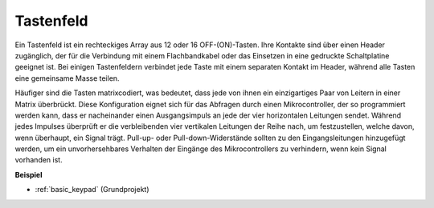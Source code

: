 .. _cpn_keypad:

Tastenfeld
========================

Ein Tastenfeld ist ein rechteckiges Array aus 12 oder 16 OFF-(ON)-Tasten. 
Ihre Kontakte sind über einen Header zugänglich, der für die Verbindung mit einem Flachbandkabel oder das Einsetzen in eine gedruckte Schaltplatine geeignet ist. 
Bei einigen Tastenfeldern verbindet jede Taste mit einem separaten Kontakt im Header, während alle Tasten eine gemeinsame Masse teilen.

.. image:: img/keypad314.png

Häufiger sind die Tasten matrixcodiert, was bedeutet, dass jede von ihnen ein einzigartiges Paar von Leitern in einer Matrix überbrückt. 
Diese Konfiguration eignet sich für das Abfragen durch einen Mikrocontroller, der so programmiert werden kann, dass er nacheinander einen Ausgangsimpuls an jede der vier horizontalen Leitungen sendet. 
Während jedes Impulses überprüft er die verbleibenden vier vertikalen Leitungen der Reihe nach, um festzustellen, welche davon, wenn überhaupt, ein Signal trägt. 
Pull-up- oder Pull-down-Widerstände sollten zu den Eingangsleitungen hinzugefügt werden, um ein unvorhersehbares Verhalten der Eingänge des Mikrocontrollers zu verhindern, wenn kein Signal vorhanden ist.

**Beispiel**

* :ref:`basic_keypad` (Grundprojekt)

